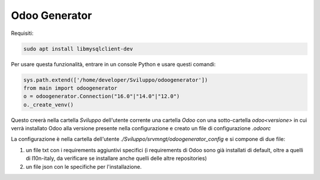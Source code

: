 ==============
Odoo Generator
==============

Requisiti:

.. code-block:: bash

    sudo apt install libmysqlclient-dev

Per usare questa funzionalità, entrare in un console Python e usare questi comandi:

.. code-block:: python

    sys.path.extend(['/home/developer/Sviluppo/odoogenerator'])
    from main import odoogenerator
    o = odoogenerator.Connection("16.0"|"14.0"|"12.0")
    o._create_venv()

Questo creerà nella cartella `Sviluppo` dell'utente corrente una cartella `Odoo` con una sotto-cartella `odoo<versione>` in cui verrà installato Odoo alla versione presente nella configurazione e creato un file di configurazione `.odoorc`

La configurazione è nella cartella dell'utente `./Sviluppo/srvmngt/odoogenerator_config` e si compone di due file:

#. un file txt con i requirements aggiuntivi specifici (i requirements di Odoo sono già installati di default, oltre a quelli di l10n-italy, da verificare se installare anche quelli delle altre repositories)
#. un file json con le specifiche per l'installazione.
